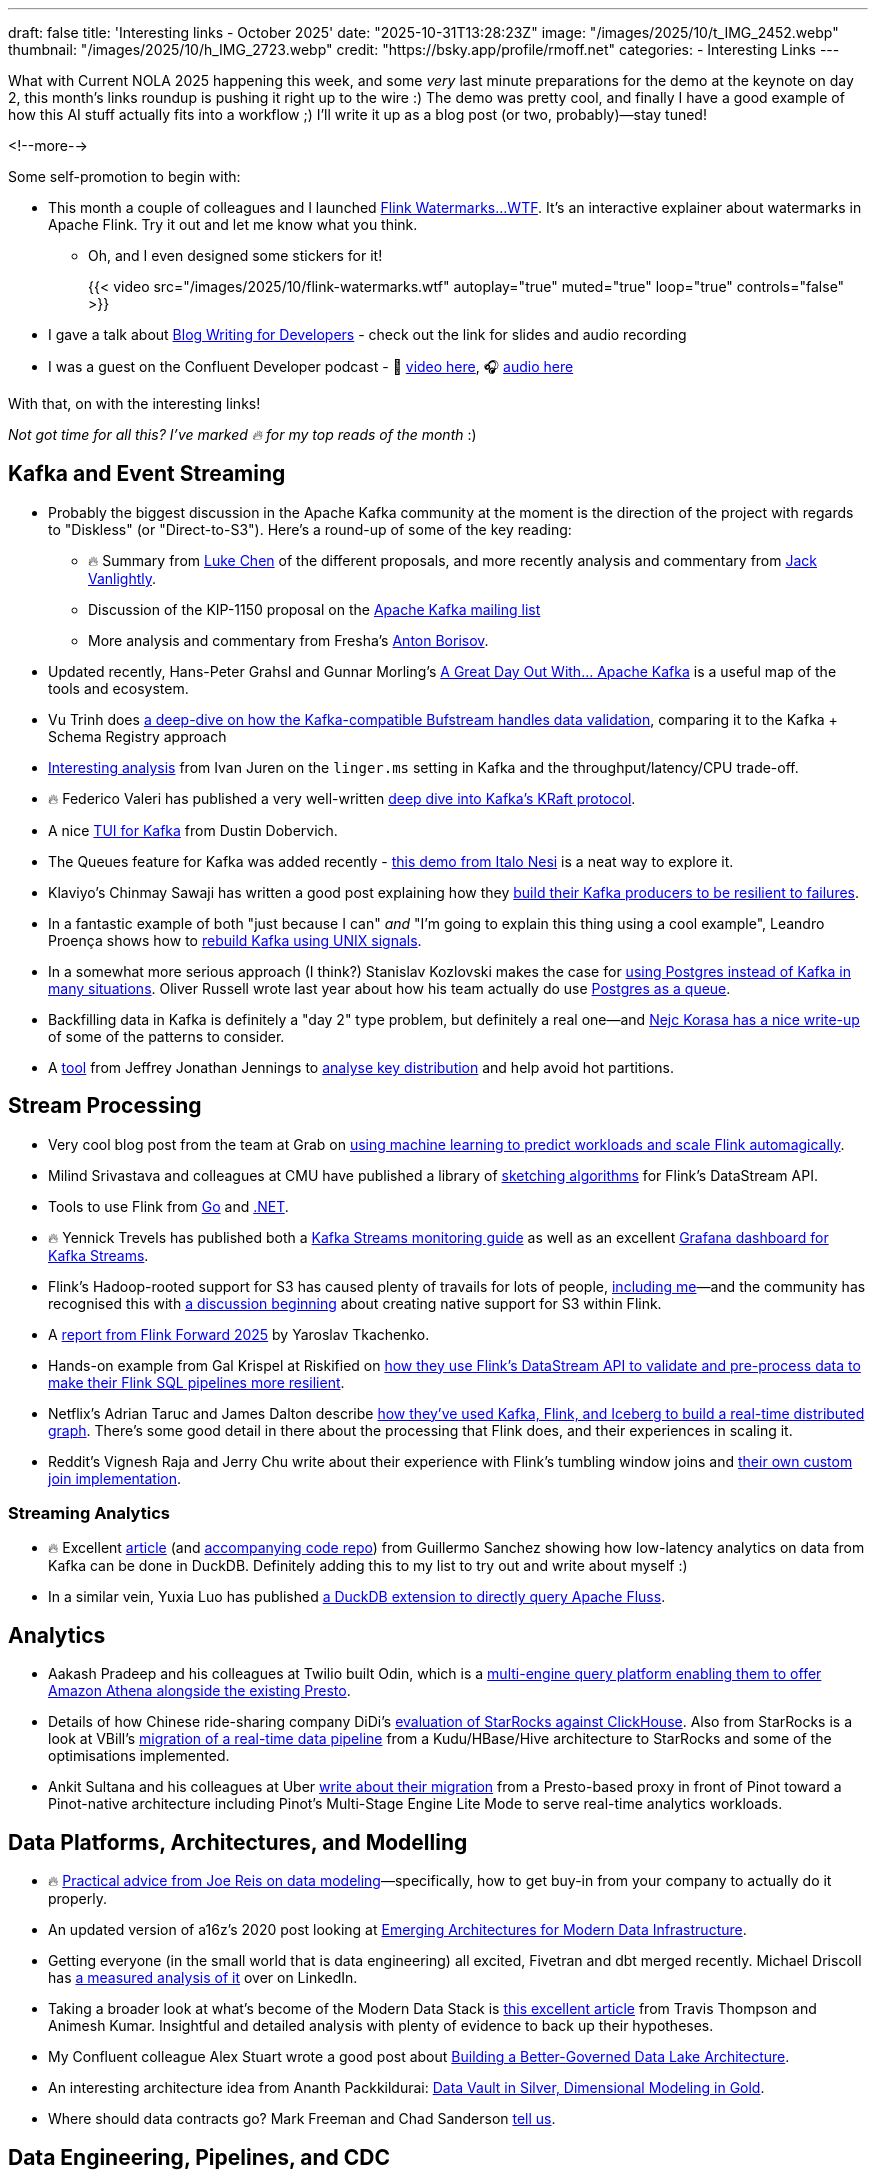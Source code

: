 ---
draft: false
title: 'Interesting links - October 2025'
date: "2025-10-31T13:28:23Z"
image: "/images/2025/10/t_IMG_2452.webp"
thumbnail: "/images/2025/10/h_IMG_2723.webp"
credit: "https://bsky.app/profile/rmoff.net"
categories:
- Interesting Links
---

What with Current NOLA 2025 happening this week, and some _very_ last minute preparations for the demo at the keynote on day 2, this month's links roundup is pushing it right up to the wire :)
The demo was pretty cool, and finally I have a good example of how this AI stuff actually fits into a workflow ;)
I'll write it up as a blog post (or two, probably)—stay tuned!

<!--more-->

Some self-promotion to begin with:

* This month a couple of colleagues and I launched https://flink-watermarks.wtf/[Flink Watermarks…WTF].
It's an interactive explainer about watermarks in Apache Flink.
Try it out and let me know what you think.

** Oh, and I even designed some stickers for it!
+
{{< video src="/images/2025/10/flink-watermarks.wtf" autoplay="true" muted="true" loop="true" controls="false" >}}
* I gave a talk about link:/talk/blog-writing-for-developers/[Blog Writing for Developers] - check out the link for slides and audio recording
* I was a guest on the Confluent Developer podcast - 🎥 https://www.youtube.com/watch?v=U0t5cCl9BWM[video here], 🎧 https://confluent.buzzsprout.com/186154/episodes/18059785-how-kafka-expert-robin-moffat-tackles-open-source-problems-ep-6[audio here]

With that, on with the interesting links!

_Not got time for all this? I've marked 🔥 for my top reads of the month_ :)

== Kafka and Event Streaming

* Probably the biggest discussion in the Apache Kafka community at the moment is the direction of the project with regards to "Diskless" (or "Direct-to-S3").
Here's a round-up of some of the key reading:
** 🔥 Summary from https://cwiki.apache.org/confluence/display/KAFKA/The+Path+Forward+for+Saving+Cross-AZ+Replication+Costs+KIPs[Luke Chen] of the different proposals, and more recently analysis and commentary from https://jack-vanlightly.com/blog/2025/10/22/a-fork-in-the-road-deciding-kafkas-diskless-future[Jack Vanlightly].
** Discussion of the KIP-1150 proposal on the https://lists.apache.org/thread/ljxc495nf39myp28pmf77sm2xydwjm6d[Apache Kafka mailing list]
** More analysis and commentary from Fresha's https://medium.com/fresha-data-engineering/the-good-the-bad-and-the-automq-5aa7a8748e71[Anton Borisov].
* Updated recently, Hans-Peter Grahsl and Gunnar Morling's https://a-great-day-out-with.github.io/kafka/index.html[A Great Day Out With... Apache Kafka] is a useful map of the tools and ecosystem.
* Vu Trinh does https://blog.dataengineerthings.org/is-your-data-valid-why-bufstream-guarantees-what-kafka-cant-ed84a1fcfcc9[a deep-dive on how the Kafka-compatible Bufstream handles data validation], comparing it to the Kafka + Schema Registry approach
* https://dev.to/ijuren/good-things-compression-take-time-1aed[Interesting analysis] from Ivan Juren on the `linger.ms` setting in Kafka and the throughput/latency/CPU trade-off.
* 🔥 Federico Valeri has published a very well-written https://developers.redhat.com/articles/2025/09/17/deep-dive-apache-kafkas-kraft-protocol#[deep dive into Kafka's KRaft protocol].
* A nice https://github.com/dustin10/kaftui[TUI for Kafka] from Dustin Dobervich.
* The Queues feature for Kafka was added recently - https://github.com/ifnesi/queues-for-kafka[this demo from Italo Nesi] is a neat way to explore it.
* Klaviyo's Chinmay Sawaji has written a good post explaining how they https://klaviyo.tech/building-a-resilient-event-publisher-with-dual-failure-capture-518749cb5600[build their Kafka producers to be resilient to failures].
* In a fantastic example of both "just because I can" _and_ "I'm going to explain this thing using a cool example", Leandro Proença shows how to https://leandronsp.com/articles/you-dont-need-kafka-building-a-message-queue-with-only-two-unix-signals[rebuild Kafka using UNIX signals].
* In a somewhat more serious approach (I think?) Stanislav Kozlovski makes the case for https://topicpartition.io/blog/postgres-pubsub-queue-benchmarks[using Postgres instead of Kafka in many situations].
Oliver Russell wrote last year about how his team actually do use https://leontrolski.github.io/postgres-as-queue.html[Postgres as a queue].
* Backfilling data in Kafka is definitely a "day 2" type problem, but definitely a real one—and https://nejckorasa.github.io/posts/kafka-backfill/[Nejc Korasa has a nice write-up] of some of the patterns to consider.
* A https://github.com/j3-signalroom/kafka_cluster-topic-key_distribution_analyzer-tool[tool] from Jeffrey Jonathan Jennings to https://thej3.com/you-cant-optimize-what-you-can-t-measure-4db0cbf99b9b[analyse key distribution] and help avoid hot partitions.

== Stream Processing

* Very cool blog post from the team at Grab on https://engineering.grab.com/ml-predictive-autoscaling-for-flink[using machine learning to predict workloads and scale Flink automagically].
* Milind Srivastava and colleagues at CMU have published a library of https://github.com/ProjectASAP/FlinkSketch[sketching algorithms] for Flink's DataStream API.
* Tools to use Flink from https://github.com/exness/go-flink-sql[Go] and https://github.com/devstress/FlinkDotnet[.NET].
* 🔥 Yennick Trevels has published both a https://kafkastreamsfieldguide.com/articles/kafka-streams-monitoring[Kafka Streams monitoring guide] as well as an excellent https://kafkastreamsfieldguide.com/articles/kafka-streams-grafana-dashboard[Grafana dashboard for Kafka Streams].
* Flink's Hadoop-rooted support for S3 has caused plenty of travails for lots of people, https://www.decodable.co/blog/troubleshooting-flink-sql-s3-problems[including me]—and the community has recognised this with https://lists.apache.org/thread/2bllhqlbv0pz6t95tsjbszpm9bp9911c[a discussion beginning] about creating native support for S3 within Flink.
* A https://www.streamingdata.tech/p/flink-forward-2025[report from Flink Forward 2025] by Yaroslav Tkachenko.
* Hands-on example from Gal Krispel at Riskified on https://medium.com/riskified-technology/overcoming-flinksql-limitations-with-a-hybrid-api-approach-9bbe6b569431[how they use Flink's DataStream API to validate and pre-process data to make their Flink SQL pipelines more resilient].
* Netflix's Adrian Taruc and James Dalton describe https://netflixtechblog.com/how-and-why-netflix-built-a-real-time-distributed-graph-part-1-ingesting-and-processing-data-80113e124acc[how they've used Kafka, Flink, and Iceberg to build a real-time distributed graph].
There's some good detail in there about the processing that Flink does, and their experiences in scaling it.
* Reddit's Vignesh Raja and Jerry Chu write about their experience with Flink's tumbling window joins and https://www.reddit.com/r/RedditEng/comments/1o0lscn/evolving_signalsjoiner_with_custom_joins_in/[their own custom join implementation].

=== Streaming Analytics

* 🔥 Excellent https://duckdb.org/2025/10/13/duckdb-streaming-patterns[article] (and https://github.com/guillesd/duckdb-streaming-patterns/tree/main[accompanying code repo]) from Guillermo Sanchez showing how low-latency analytics on data from Kafka can be done in DuckDB.
Definitely adding this to my list to try out and write about myself :)
* In a similar vein, Yuxia Luo has published https://github.com/luoyuxia/duckdb-extension-fluss[a DuckDB extension to directly query Apache Fluss].

== Analytics

* Aakash Pradeep and his colleagues at Twilio built Odin, which is a https://aws.amazon.com/blogs/big-data/how-twilio-built-a-multi-engine-query-platform-using-amazon-athena-and-open-source-presto/[multi-engine query platform enabling them to offer Amazon Athena alongside the existing Presto].
* Details of how Chinese ride-sharing company DiDi's https://medium.com/starrocks-engineering/how-didi-transformed-real-time-risk-engineering-with-starrocks-33979acc6cb9[evaluation of StarRocks against ClickHouse].
Also from StarRocks is a look at VBill's https://medium.com/starrocks-engineering/empowering-instant-insights-how-vbill-payment-powers-real-time-analytics-at-tens-of-billions-scale-c714a5a740aa[migration of a real-time data pipeline] from a Kudu/HBase/Hive architecture to StarRocks and some of the optimisations implemented.
* Ankit Sultana and his colleagues at Uber https://www.uber.com/blog/rebuilding-ubers-apache-pinot-query-architecture/[write about their migration] from a Presto-based proxy in front of Pinot toward a Pinot-native architecture including Pinot's Multi-Stage Engine Lite Mode to serve real-time analytics workloads.

== Data Platforms, Architectures, and Modelling

* 🔥 https://practicaldatamodeling.substack.com/p/how-to-sell-data-modeling[Practical advice from Joe Reis on data modeling]—specifically, how to get buy-in from your company to actually do it properly.
* An updated version of a16z's 2020 post looking at https://a16z.com/emerging-architectures-for-modern-data-infrastructure/[Emerging Architectures for Modern Data Infrastructure].
* Getting everyone (in the small world that is data engineering) all excited, Fivetran and dbt merged recently. Michael Driscoll has https://www.linkedin.com/posts/medriscoll_its-official-fivetran-and-dbt-have-coalesced-activity-7383593000905588736-jEC7/[a measured analysis of it] over on LinkedIn.
* Taking a broader look at what's become of the Modern Data Stack is https://moderndata101.substack.com/p/the-modern-data-stacks-final-act[this excellent article] from Travis Thompson and Animesh Kumar.
Insightful and detailed analysis with plenty of evidence to back up their hypotheses.
* My Confluent colleague Alex Stuart wrote a good post about https://www.confluent.io/blog/data-lake-governance-tableflow/[Building a Better-Governed Data Lake Architecture].
* An interesting architecture idea from Ananth Packkildurai: https://www.dataengineeringweekly.com/p/revisiting-medallion-architecture-760[Data Vault in Silver, Dimensional Modeling in Gold].
* Where should data contracts go? Mark Freeman and Chad Sanderson https://dataproducts.substack.com/p/your-data-contracts-are-in-the-wrong[tell us].

== Data Engineering, Pipelines, and CDC

* https://debezium.io/blog/2025/10/27/debezium-3-4-alpha1-released/[Debezium 3.4.0.Alpha1] has been released, which includes support for Postgres 18, OpenLineage output from Debezium Server, improvements to the Oracle LogMiner support, and more.
* What's the best way to add a new table in Debezium? Fiore Mario Vitale https://debezium.io/blog/2025/10/06/add-new-table-to-capture-list/[explains it here, including things to watch out for].
* I enjoyed reading this one, as my assumption about partitioning is exactly what Kirill Bobrov says here is https://luminousmen.com/post/how-not-to-partition-data-in-s3-and-what-to-do-instead/[not the way to do it] (and explains an alternative approach instead).
* 🔥 It can't really be a month of interesting links without at least one from Jack Vanlightly, and this month we have three :)
This post is this well-reasoned argument as to why he https://jack-vanlightly.com/blog/2025/10/15/why-im-not-a-fan-of-zero-copy-apache-kafka-apache-iceberg[is not a fan of zero-copy for getting data from Kafka to Iceberg].
* A two-part series from Kakao describing their https://tech.kakao.com/posts/776[implementation] and https://tech.kakao.com/posts/777[troubleshooting] of a CDC pipeline with Kafka Connect from Postgres to Elasticsearch.
_It's in Korean but if you open it in Chrome etc the in-browser translation tool will work wonders :)_
* A decent https://www.onehouse.ai/blog/kafka-connect-vs-flink-vs-spark-choosing-the-right-ingestion-framework[comparison of the open-source data ingestion frameworks] (Flink/Kafka Connect/Spark) from Shiyan Xu at Onehouse.
If you notice a recurring theme of Spark cost and performance optimisation then I'm sure it's not because Onehouse have their own tool to fix that ;)
* A summary from ByteByteGo on https://blog.bytebytego.com/p/how-pinterest-transfers-hundreds[how Pinterest use CDC].
* Fresha have burst onto the data engineering blogging scene in recent months, sharing all sorts of excellent details about their platforms.
This post from Emiliano Mancuso explains https://medium.com/fresha-data-engineering/from-json-to-avro-in-the-cdc-pipeline-ff24ac9c9abc[why they moved from JSON to Avro] in their CDC pipelines to Snowflake.

== Open Table Formats (OTF), Catalogs, Lakehouses etc.

* Jack's back!
With a hat-trick of entries in this month's post, here he's looking at https://jack-vanlightly.com/blog/2025/10/8/beyond-indexes-how-open-table-formats-optimize-query-performance[How Open Table Formats Optimize Query Performance].
* Anton Borisov https://medium.com/fresha-data-engineering/iceberg-cdc-stream-a-little-dream-of-me-a7c9f9e6e11d[takes a look at the proposal for the next version of the Iceberg spec] and how it could improve things when working with CDC data.
* Vincent Daniel at Expedia writes about https://medium.com/expedia-group-tech/why-you-should-prefer-merge-into-over-insert-overwrite-in-apache-iceberg-b6b130cc27d2[Why You Should Prefer `MERGE INTO` Over `INSERT OVERWRITE`] in Iceberg.
* Iceberg catalog https://polaris.apache.org/[Apache Polaris] has released v1.2, and Alex Merced has written https://www.dremio.com/blog/whats-new-in-apache-polaris-1-2-0-fine-grained-access-event-persistence-and-better-federation/[an article about what's new].
Meanwhile, https://github.com/apache/gravitino/releases/tag/v1.0.0[Apache Gravitino] (with bigger ambitions beyond just an Iceberg catalog) has released v1.0.
* 🔥 Dipankar Mazumdar has a good article https://dipankar-tnt.medium.com/apache-parquet-vs-newer-file-formats-btrblocks-fastlanes-lance-vortex-cdf02130182c[comparing Apache Parquet with newer file formats such as Lance and Vortex].
If new formats are your thing, a recent SIGMOD paper announced the open-source https://db.cs.cmu.edu/papers/2025/zeng-sigmod2025.pdf[F3 (Future-proof File Format)].
Also doing the rounds this month was news of https://github.com/indextables/indextables_spark/[IndexTables] describes itself as "an experimental open-table format for Apache Spark that enables fast retrieval and full-text search across large-scale data", whilst https://github.com/microsoft/amudai[Project Amudai] is an "advanced columnar storage format […designed to] address the limitations of existing data lake formats, such as Apache Parquet".
* Petrica Leuca has an interesting post about https://medium.com/@petrica.leuca/d4ec74f76c55?sk=1a91e2a84bbddea6db54311129d3347b[time travel and versioning in DuckLake].
I'm even more of a fan because it starts from the point of investigating SCD type 2—what's not to like!
* As well as writing from Kafka to Iceberg, Confluent's TableFlow now supports https://www.confluent.io/blog/tableflow-delta-lake-unity-catalog-azure/[writing to Delta Lake, upserts, and dead-letter queues].
* Kinda like benchmarks, feature comparisons published by vendors are inherently biased—whether consciously or not.
Kyle Weller at Onehouse—who contribute to the Apache Hudi format—has published an updated https://www.onehouse.ai/blog/apache-hudi-vs-delta-lake-vs-apache-iceberg-lakehouse-feature-comparison[feature comparison of Iceberg, Hudi, and Delta Lake].
You can guess which one comes out on top ;)
https://imgflip.com/i/aaq1pi[Snark aside], it's still a useful article if only to look at the positioning and strengths of Hudi.
* Videos from the recent https://www.youtube.com/playlist?list=PL3IALGSANhzXdkQfSBRaXoHYkOCWd2aUR[Greater Seattle] and https://www.youtube.com/playlist?list=PL3IALGSANhzWxlZpyGgwZiRYjhIStmBdq[San Francisco] Iceberg meetups have been added to their respective playlists.
* Shuiqiang Chen describes https://www.alibabacloud.com/blog/building-a-unified-lakehouse-for-large-scale-recommendation-systems-with-apache-paimon-at-tiktok_602568[how TikTok uses Apache Paimon in their recommendation systems].

== RDBMS

* A nice concise list from Jordan Goodman of https://datamethods.substack.com/p/sql-anti-patterns-you-should-avoid[SQL Anti-Patterns You Should Avoid].
* What happens when you run DuckDB with a 10TB dataset on a 64 core/512GB machine?
Mimoune Djouallah https://datamonkeysite.com/2025/10/19/running-duckdb-at-10-tb-scale/[found out].
* Alexey Makhotkin has some excellent content on his blog, including this one looking at the https://kb.databasedesignbook.com/posts/systematic-design-of-join-queries/[systematic design of multi-join `GROUP BY` queries].
* 🔥 Having recently helped build https://flink-watermarks.wtf/[`flink-watermarks.wtf`] I now pay much more attention to examples of _scrollytelling_—and this one from Nanda Syahrasyad showing how to https://www.nan.fyi/database[Build Your Own Database] is really good!
* Postgres 18 was released recently, and Ben Dicken did some https://planetscale.com/blog/benchmarking-postgres-17-vs-18[benchmarking comparing it to Postgres 17]

== General Data Stuff

* 🔥 Datadog process over _100 *trillion* events per day_, and wrote their own event store called Husky to handle it.
They've written previously in depth about how it handles https://www.datadoghq.com/blog/engineering/husky-deep-dive/[exactly-once ingestion] and https://www.datadoghq.com/blog/engineering/husky-storage-compaction/[compaction], and in their most recent post Sami Tabet explains how they built its https://www.datadoghq.com/blog/engineering/husky-query-architecture/[interactive querying capabilities].
* Otter/CloudKitchens found both Stackdriver and OpenSearch too expensive for their logging needs—so https://techblog.cloudkitchens.com/p/our-journey-to-affordable-logging[they wrote their own] (in Rust, of course). They claim some impressive numbers—"_750+ TiB of logs at 4.4x lower cost than self-hosted OpenSearch[…]50x cheaper than managed alternatives_".
* I https://speakerdeck.com/rmoff/analysing-the-panama-papers-with-oracle-big-data-spatial-and-graph[do like a property graph], and am interested to look more into https://graphar.apache.org/[Apache GraphAr (incubating)] which Sem Sinchenko describes https://semyonsinchenko.github.io/ssinchenko/post/dreams-about-graph-in-lakehouse/#headline-11[in this article] as a standard for Property Graph storage.
In other graph news, DuckDB has a https://duckdb.org/community_extensions/extensions/duckpgq[graph community extension] that Daniël ten Wolde https://duckdb.org/2025/10/22/duckdb-graph-queries-duckpgq#property-graphs-in-duckdb[shows in action here].
* https://github.com/Basekick-Labs/arc[Arc] [not the web-browser] is a time-series database built on DuckDB, Parquet, and Arrow, and claims ingestion rates of 2.4M records/sec.
* Described as an "_open-source immutable SQL database with comprehensive time-travel_", XTDB https://xtdb.com/blog/launching-xtdb-v2[released v2] earlier this year.
* Robert Yokota writes about the Robustness Principle (a.k.a. Postel's Law) in the context of https://yokota.blog/2025/10/07/json-schema-compatibility-and-the-robustness-principle/[JSON Schema compatibility].
* OpenAI's Bohan Zhang spoke at PGConf this year about their https://www.youtube.com/watch?v=Ni1SGhNu-Q4[use of Postgres and experience scaling it].
For more details of OpenAI's data platforms check out this blog post summarising https://blog.bytebytego.com/p/how-openai-uses-kubernetes-and-apache[how they deploy Kafka and Flink on Kubernetes].
* It's more about _video_ streams than _event_ streams, but this https://netflixtechblog.com/behind-the-streams-live-at-netflix-part-1-d23f917c2f40[three] https://netflixtechblog.com/building-a-reliable-cloud-live-streaming-pipeline-for-netflix-8627c608c967[part] https://netflixtechblog.com/behind-the-streams-real-time-recommendations-for-live-events-e027cb313f8f[series] from Netflix is a fascinating behind-the-scenes explainer of how things work.

== AI

_I warned you link:/2025/09/30/interesting-links-september-2025/#_ai[last month]…this AI stuff is here to stay, and it'd be short-sighted to think otherwise._
_As I read and learn more about it, I'm going to share interesting links (the clue is in the blog post title) that I find—whilst trying to avoid the breathless hype and slop._

* I wrote a post trying to get my head around _what_ we mean by link:/2025/10/06/stumbling-into-ai-part-5agents/[Agents].
* https://basicmemory.com/[Basic Memory] is a very cool MCP server that integrates with your AI tool and acts as a memory of your conversations, storing the information locally in Markdown.
It integrates very neatly with Obsidian.
I'm a big fan.
* Confluent announced a bunch of neat stuff at Current this week including a https://www.confluent.io/blog/introducing-real-time-context-engine-ai/[real time context engine] and https://www.confluent.io/blog/2025-q4-streaming-agents-update/[streaming agents].
Product blog posts are m'kay I guess but I always like to see the hands-on detail, and so I enjoyed reading my colleague Yash Anand's example of https://medium.com/confluent/building-streaming-ai-agents-with-flink-sql-on-confluent-cloud-e3bb9fe3337a[building with streaming agents].
* 🔥 Very cool talk (https://www.youtube.com/watch?v=jp-fBw07r7c[video] / https://dpe.org/wp-content/uploads/2024/06/Adam-Huda-and-Ty-Smith-Uber-AI.pptx.pdf[slides]) from Ty Smith and Adam Huda with real-world examples of how Uber's developers are using AI and what benefits they're seeing.
* https://flink.apache.org/2025/10/15/apache-flink-agents-0.1.0-release-announcement/[Apache Flink Agents] is a sub-project of Apache Flink, and they just had their first release.
* https://www.anthropic.com/news/skills[Claude Skills] are the https://simonwillison.net/2025/Oct/16/claude-skills/#skills-compared-to-mcp[latest hawtness] (at least until the next thing comes along tomorrow), and Gordon Murray has published a https://github.com/gordonmurray/data-engineering-skills[set of them] with support for technologies including Flink, Fluss, and Iceberg.
* As well as changing how we get things done, AI is probably going to change how we build platforms too.
Ananth Packkildurai has https://www.dataengineeringweekly.com/p/what-supporting-our-ai-overlords[a good analysis] of two papers looking at how Agents use data and how systems might be better designed for that, and
Ciro Greco looks at how Agents involved in carrying out data engineering tasks might https://gradientflow.substack.com/p/the-convergence-of-data-ai-and-agents[drive platform requirements].

== And finally…

_Nothing to do with data, but stuff that I've found interesting or has made me smile._

=== Think

* https://bradstulberg.substack.com/p/a-simple-formula-for-responding-not[A Simple Formula for Responding not Reacting] - Brad Stulberg
* 🔥 https://theoatmeal.com/comics/ai_art[A cartoonist's review of AI art] - The Oatmeal
* Michael Lopp (a.k.a Rands) has an excellent https://randsinrepose.com/archives/so-you-want-to-be-promoted-pt-1/[two] https://randsinrepose.com/archives/so-you-want-to-be-promoted-pt-2/[part] series: So You Want to Be Promoted.
* 🔥 https://terriblesoftware.org/2025/10/01/stop-avoiding-politics/[Stop Avoiding Politics] is a great blog post by Matheus Lima.
I wish I could go back several years and show it to younger-me ;)

=== Tool

* I used `freedium.cfd` in previous editions of this series, and unfortunately it's gone offline.
https://scribe.rip/[`scribe.rip`] is similar in concept—read Medium articles, without having to go to Medium.com (because, paywall, etc).
I'm not going to use it on the links in this blog post (like I did with `freedium.cfd`) because everything breaks if/when it goes offline.
* https://time.is/GMT[`time.is`] is a very useful site that displays the current time for any timezone.
It's got a lovely clean interface, and a neat UX where you can just append the timezone to the URL: `https://time.is/gmt`, `https://time.is/pt`, etc.

=== Watch

* https://www.youtube.com/watch?v=o4TdHrMi6do[A laser pointer at 2 billion fps]
* 🔥 https://www.youtube.com/watch?app=desktop&v=cUbIkNUFs-4[The Original Square Hole Girl Video + The Redemption]
* https://www.youtube.com/watch?v=w3ma9iYx4rg[Fred Dibnah shows how to erect a chimney scaffold at 200 feet]

=== Nerd

* An interactive simulation of a https://andyjakubowski.github.io/statechart-watch/[Citizen Quartz Multi Alarm III watch], by Andy Jakubowski
* Nothing motivates a nerd more than a perceived wrong, and this is a fantastic example of the lengths folk will go to :)
https://blog.pixelmelt.dev/kindle-web-drm/[How I Reversed Amazon's Kindle Web Obfuscation Because Their App Sucked].
* 🔥 Don't stop to ask WHY, just click on the link and admire the goodness that is a https://dmkskd.github.io/sql-shader/[Shader…written in SQL]

---

[NOTE]
====
* If you like these kind of links you might like to read about https://rmoff.net/2024/05/22/how-i-try-to-keep-up-with-the-data-tech-world-a-list-of-data-blogs/[How I Try To Keep Up With The Data Tech World (A List of Data Blogs)]
* If you have trouble access Medium posts, try using https://scribe.rip/[`scribe.rip`].
====
